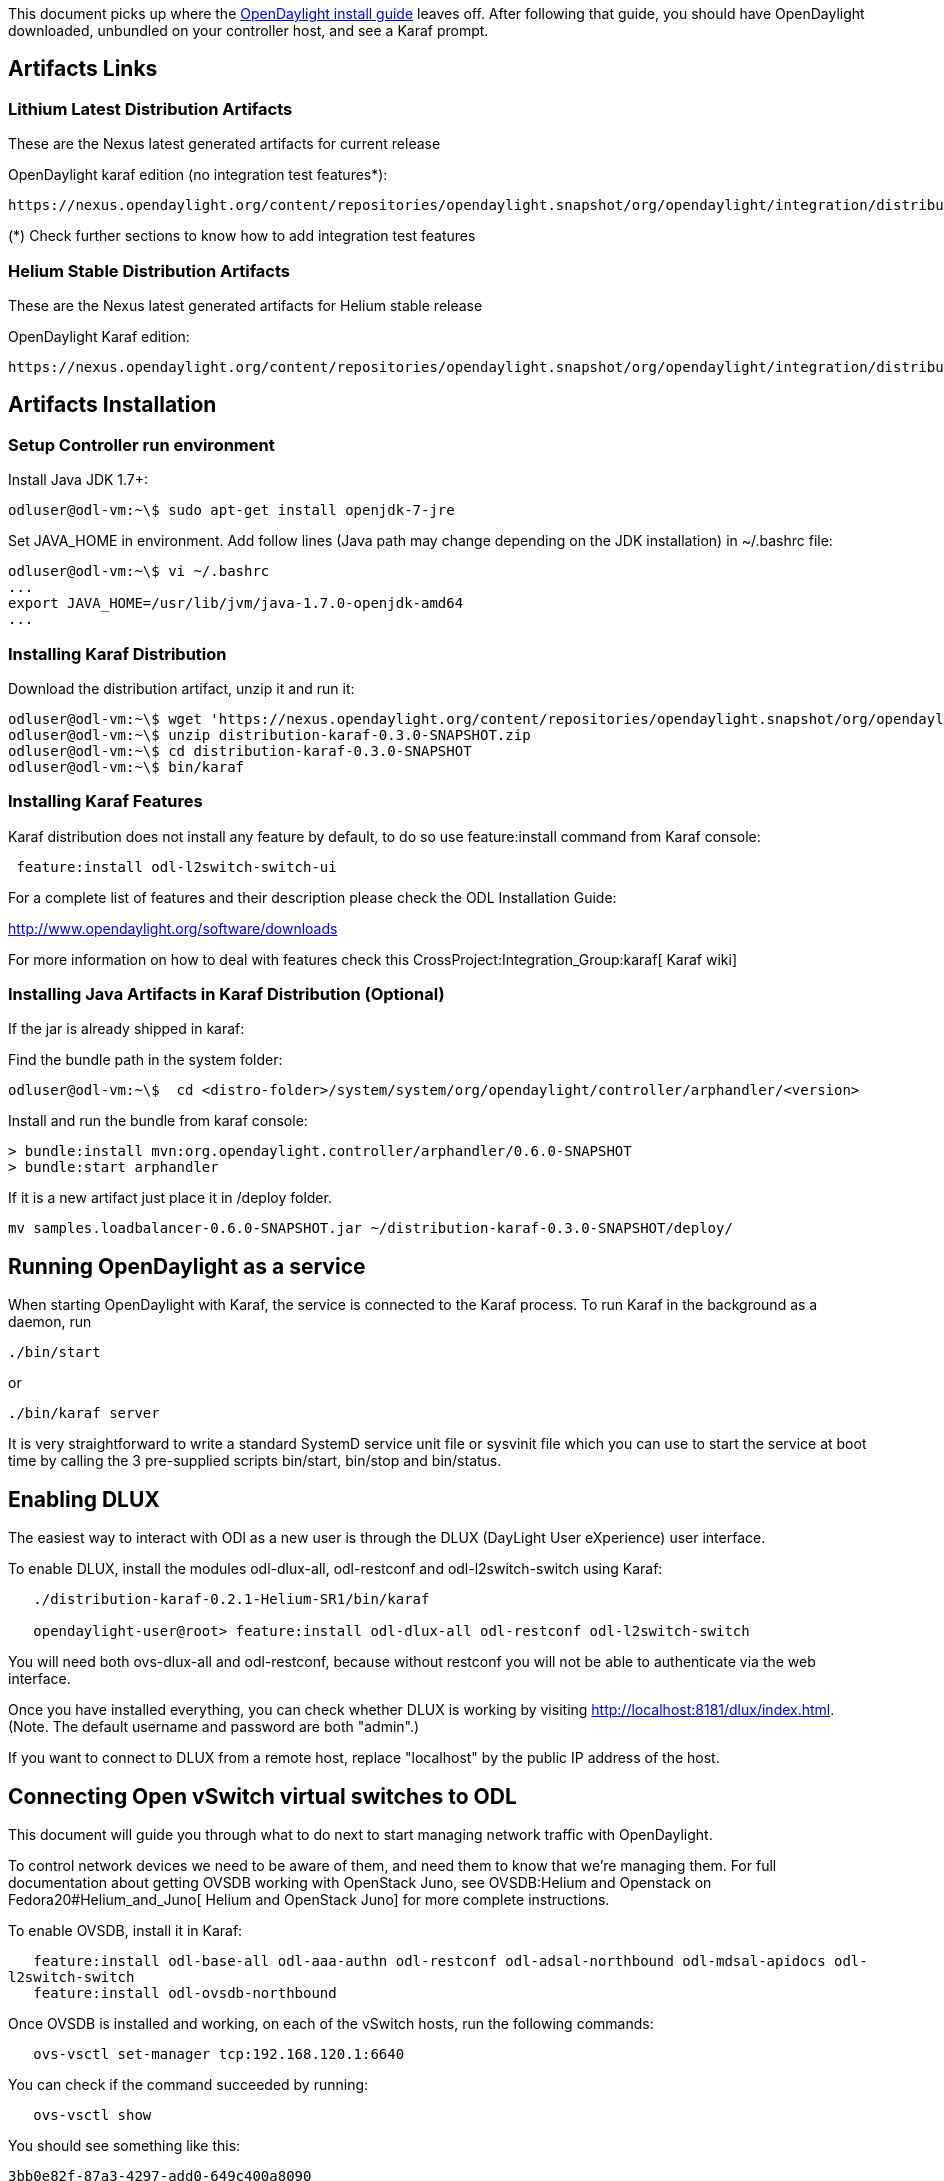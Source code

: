 This document picks up where the
https://www.opendaylight.org/sites/opendaylight/files/bk-install-guide-20141002.pdf[OpenDaylight
install guide] leaves off. After following that guide, you should have
OpenDaylight downloaded, unbundled on your controller host, and see a
Karaf prompt.

[[artifacts-links]]
== Artifacts Links

[[lithium-latest-distribution-artifacts]]
=== Lithium Latest Distribution Artifacts

These are the Nexus latest generated artifacts for current release

OpenDaylight karaf edition (no integration test features*):

-----------------------------------------------------------------------------------------------------------------------------------------
https://nexus.opendaylight.org/content/repositories/opendaylight.snapshot/org/opendaylight/integration/distribution-karaf/0.3.0-SNAPSHOT/
-----------------------------------------------------------------------------------------------------------------------------------------

(*) Check further sections to know how to add integration test features

[[helium-stable-distribution-artifacts]]
=== Helium Stable Distribution Artifacts

These are the Nexus latest generated artifacts for Helium stable release

OpenDaylight Karaf edition:

-----------------------------------------------------------------------------------------------------------------------------------------
https://nexus.opendaylight.org/content/repositories/opendaylight.snapshot/org/opendaylight/integration/distribution-karaf/0.2.3-SNAPSHOT/
-----------------------------------------------------------------------------------------------------------------------------------------

[[artifacts-installation]]
== Artifacts Installation

[[setup-controller-run-environment]]
=== Setup Controller run environment

Install Java JDK 1.7+:

-----------------------------------------------------
odluser@odl-vm:~\$ sudo apt-get install openjdk-7-jre
-----------------------------------------------------

Set JAVA_HOME in environment. Add follow lines (Java path may change
depending on the JDK installation) in ~/.bashrc file:

------------------------------------------------------
odluser@odl-vm:~\$ vi ~/.bashrc
...
export JAVA_HOME=/usr/lib/jvm/java-1.7.0-openjdk-amd64
...
------------------------------------------------------

[[installing-karaf-distribution]]
=== Installing Karaf Distribution

Download the distribution artifact, unzip it and run it:

--------------------------------------------------------------------------------------------------------------------------------------------------------------------------------------------------------
odluser@odl-vm:~\$ wget 'https://nexus.opendaylight.org/content/repositories/opendaylight.snapshot/org/opendaylight/integration/distribution-karaf/0.3.0-SNAPSHOT/distribution-karaf-0.3.0-SNAPSHOT.zip'
odluser@odl-vm:~\$ unzip distribution-karaf-0.3.0-SNAPSHOT.zip
odluser@odl-vm:~\$ cd distribution-karaf-0.3.0-SNAPSHOT
odluser@odl-vm:~\$ bin/karaf 
--------------------------------------------------------------------------------------------------------------------------------------------------------------------------------------------------------

[[installing-karaf-features]]
=== Installing Karaf Features

Karaf distribution does not install any feature by default, to do so use
feature:install command from Karaf console:

----------------------------------------
 feature:install odl-l2switch-switch-ui 
----------------------------------------

For a complete list of features and their description please check the
ODL Installation Guide:

http://www.opendaylight.org/software/downloads

For more information on how to deal with features check this
CrossProject:Integration_Group:karaf[ Karaf wiki]

[[installing-java-artifacts-in-karaf-distribution-optional]]
=== Installing Java Artifacts in Karaf Distribution (Optional)

If the jar is already shipped in karaf:

Find the bundle path in the system folder:

------------------------------------------------------------------------------------------------------
odluser@odl-vm:~\$  cd <distro-folder>/system/system/org/opendaylight/controller/arphandler/<version> 
------------------------------------------------------------------------------------------------------

Install and run the bundle from karaf console:

---------------------------------------------------------------------------
> bundle:install mvn:org.opendaylight.controller/arphandler/0.6.0-SNAPSHOT 
> bundle:start arphandler
---------------------------------------------------------------------------

If it is a new artifact just place it in /deploy folder.

--------------------------------------------------------------------------------------
mv samples.loadbalancer-0.6.0-SNAPSHOT.jar ~/distribution-karaf-0.3.0-SNAPSHOT/deploy/
--------------------------------------------------------------------------------------

[[running-opendaylight-as-a-service]]
== Running OpenDaylight as a service

When starting OpenDaylight with Karaf, the service is connected to the
Karaf process. To run Karaf in the background as a daemon, run

`./bin/start`

or

`./bin/karaf server`

It is very straightforward to write a standard SystemD service unit file
or sysvinit file which you can use to start the service at boot time by
calling the 3 pre-supplied scripts bin/start, bin/stop and bin/status.

[[enabling-dlux]]
== Enabling DLUX

The easiest way to interact with ODl as a new user is through the DLUX
(DayLight User eXperience) user interface.

To enable DLUX, install the modules odl-dlux-all, odl-restconf and
odl-l2switch-switch using Karaf:

`   ./distribution-karaf-0.2.1-Helium-SR1/bin/karaf` +
`   ` +
`   opendaylight-user@root> feature:install odl-dlux-all odl-restconf odl-l2switch-switch`

You will need both ovs-dlux-all and odl-restconf, because without
restconf you will not be able to authenticate via the web interface.

Once you have installed everything, you can check whether DLUX is
working by visiting http://localhost:8181/dlux/index.html. (Note. The
default username and password are both "admin".)

If you want to connect to DLUX from a remote host, replace "localhost"
by the public IP address of the host.

[[connecting-open-vswitch-virtual-switches-to-odl]]
== Connecting Open vSwitch virtual switches to ODL

This document will guide you through what to do next to start managing
network traffic with OpenDaylight.

To control network devices we need to be aware of them, and need them to
know that we're managing them. For full documentation about getting
OVSDB working with OpenStack Juno, see
OVSDB:Helium and Openstack on Fedora20#Helium_and_Juno[ Helium and
OpenStack Juno] for more complete instructions.

To enable OVSDB, install it in Karaf:

`   feature:install odl-base-all odl-aaa-authn odl-restconf odl-adsal-northbound odl-mdsal-apidocs odl-l2switch-switch` +
`   feature:install odl-ovsdb-northbound`

Once OVSDB is installed and working, on each of the vSwitch hosts, run
the following commands:

`   ovs-vsctl set-manager tcp:192.168.120.1:6640`

You can check if the command succeeded by running:

`   ovs-vsctl show`

You should see something like this:

`3bb0e82f-87a3-4297-add0-649c400a8090` +
`   Manager "tcp:172.16.21.9:6640"` +
`       is_connected: true` +
`   Bridge br-ex` +
`       Controller "tcp:172.16.21.9:6633"` +
`           is_connected: true` +
`       Port br-ex` +
`           Interface br-ex` +
`               type: internal` +
`   Bridge br-int` +
`       Controller "tcp:172.16.21.9:6633"` +
`           is_connected: true` +
`       fail_mode: secure` +
`       Port br-int` +
`           Interface br-int` +
`               type: internal` +
`       Port patch-tun` +
`           Interface patch-tun` +
`               type: patch` +
`               options: {peer=patch-int}` +
`   Bridge br-tun` +
`       Controller "tcp:172.16.21.9:6633"` +
`           is_connected: true` +
`       Port patch-int` +
`           Interface patch-int` +
`               type: patch` +
`               options: {peer=patch-tun}` +
`       Port br-tun` +
`           Interface br-tun` +
`               type: internal` +
`   ovs_version: "2.1.3"`

Note the Manager line, followed by "is_connected: true" and the
Controller lines for each of the bridges with the same.
